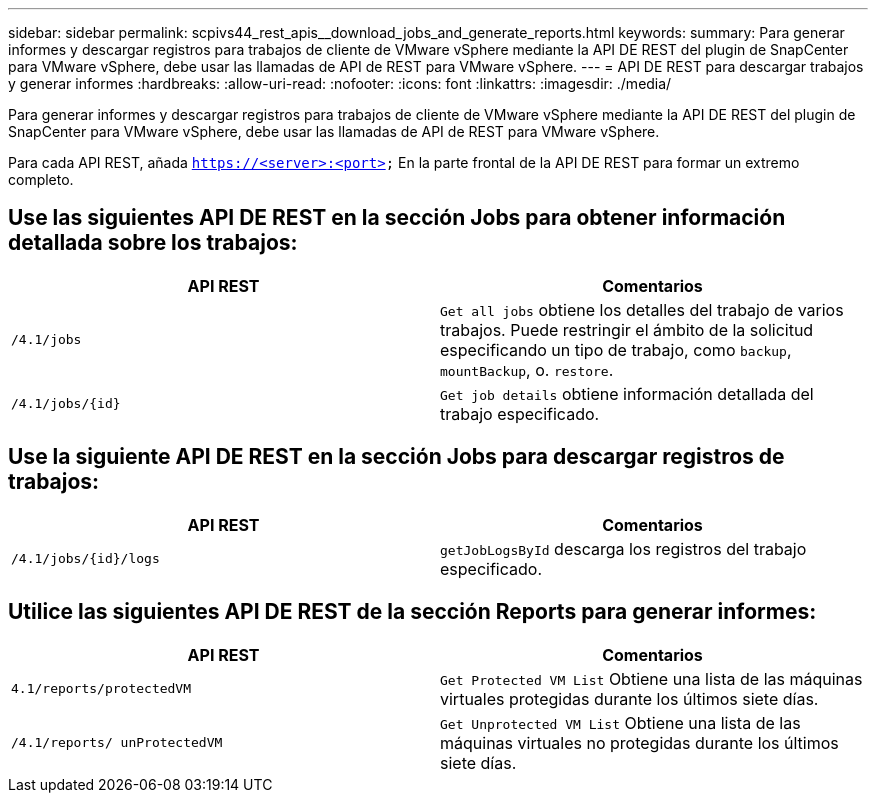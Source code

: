 ---
sidebar: sidebar 
permalink: scpivs44_rest_apis__download_jobs_and_generate_reports.html 
keywords:  
summary: Para generar informes y descargar registros para trabajos de cliente de VMware vSphere mediante la API DE REST del plugin de SnapCenter para VMware vSphere, debe usar las llamadas de API de REST para VMware vSphere. 
---
= API DE REST para descargar trabajos y generar informes
:hardbreaks:
:allow-uri-read: 
:nofooter: 
:icons: font
:linkattrs: 
:imagesdir: ./media/


[role="lead"]
Para generar informes y descargar registros para trabajos de cliente de VMware vSphere mediante la API DE REST del plugin de SnapCenter para VMware vSphere, debe usar las llamadas de API de REST para VMware vSphere.

Para cada API REST, añada `https://<server>:<port>` En la parte frontal de la API DE REST para formar un extremo completo.



== Use las siguientes API DE REST en la sección Jobs para obtener información detallada sobre los trabajos:

|===
| API REST | Comentarios 


| `/4.1/jobs` | `Get all jobs` obtiene los detalles del trabajo de varios trabajos. Puede restringir el ámbito de la solicitud especificando un tipo de trabajo, como `backup`, `mountBackup`, o. `restore`. 


| `/4.1/jobs/{id}` | `Get job details` obtiene información detallada del trabajo especificado. 
|===


== Use la siguiente API DE REST en la sección Jobs para descargar registros de trabajos:

|===
| API REST | Comentarios 


| `/4.1/jobs/{id}/logs` | `getJobLogsById` descarga los registros del trabajo especificado. 
|===


== Utilice las siguientes API DE REST de la sección Reports para generar informes:

|===
| API REST | Comentarios 


| `4.1/reports/protectedVM` | `Get Protected VM List` Obtiene una lista de las máquinas virtuales protegidas durante los últimos siete días. 


| `/4.1/reports/
unProtectedVM` | `Get Unprotected VM List` Obtiene una lista de las máquinas virtuales no protegidas durante los últimos siete días. 
|===
